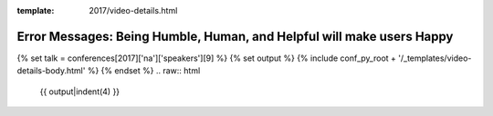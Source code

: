 :template: 2017/video-details.html

Error Messages: Being Humble, Human, and Helpful will make users Happy
======================================================================

{% set talk = conferences[2017]['na']['speakers'][9] %}
{% set output %}
{% include conf_py_root + '/_templates/video-details-body.html' %}
{% endset %}
.. raw:: html

    {{ output|indent(4) }}

